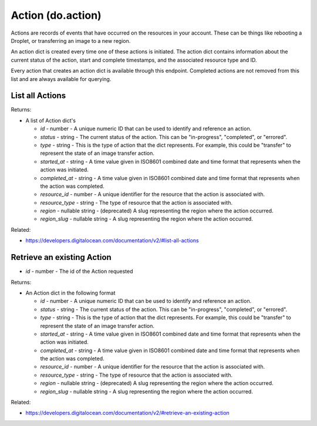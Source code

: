 .. DOBOTO documentation sub class file, created bysphinxter.py.

Action (do.action)
============================================

Actions are records of events that have occurred on the resources in your account. These can be things like rebooting a Droplet, or transferring an image to a new region.

An action dict is created every time one of these actions is initiated. The action dict contains information about the current status of the action, start and complete timestamps, and the associated resource type and ID.

Every action that creates an action dict is available through this endpoint. Completed actions are not removed from this list and are always available for querying.


List all Actions
----------------------------------------------------------------------------------------------------

.. method:: do.action.list()


Returns:

- A list of Action dict's

  - *id* - number - A unique numeric ID that can be used to identify and reference an action.

  - *status* - string - The current status of the action. This can be "in-progress", "completed", or "errored".

  - *type* - string - This is the type of action that the dict represents. For example, this could be "transfer" to represent the state of an image transfer action.

  - *started_at* - string - A time value given in ISO8601 combined date and time format that represents when the action was initiated.

  - *completed_at* - string - A time value given in ISO8601 combined date and time format that represents when the action was completed.

  - *resource_id* - number - A unique identifier for the resource that the action is associated with.

  - *resource_type* - string - The type of resource that the action is associated with.

  - *region* - nullable string - (deprecated) A slug representing the region where the action occurred.

  - *region_slug* - nullable string - A slug representing the region where the action occurred.



Related:

* `<https://developers.digitalocean.com/documentation/v2/#list-all-actions>`_



Retrieve an existing Action
----------------------------------------------------------------------------------------------------

.. method:: do.action.info(id)

- *id* - number - The id of the Action requested


Returns:

- An Action dict in the following format

  - *id* - number - A unique numeric ID that can be used to identify and reference an action.

  - *status* - string - The current status of the action. This can be "in-progress", "completed", or "errored".

  - *type* - string - This is the type of action that the dict represents. For example, this could be "transfer" to represent the state of an image transfer action.

  - *started_at* - string - A time value given in ISO8601 combined date and time format that represents when the action was initiated.

  - *completed_at* - string - A time value given in ISO8601 combined date and time format that represents when the action was completed.

  - *resource_id* - number - A unique identifier for the resource that the action is associated with.

  - *resource_type* - string - The type of resource that the action is associated with.

  - *region* - nullable string - (deprecated) A slug representing the region where the action occurred.

  - *region_slug* - nullable string - A slug representing the region where the action occurred.



Related:

* `<https://developers.digitalocean.com/documentation/v2/#retrieve-an-existing-action>`_

